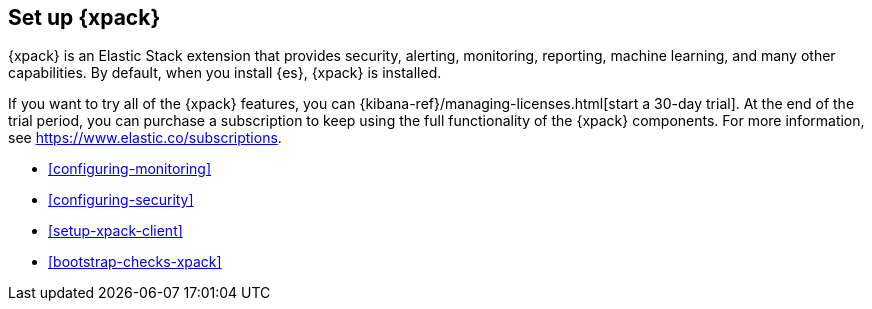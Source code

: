 [role="xpack"]
[[setup-xpack]]
== Set up {xpack}

{xpack} is an Elastic Stack extension that provides security, alerting,
monitoring, reporting, machine learning, and many other capabilities. By default, 
when you install {es}, {xpack} is installed. 
 	 
If you want to try all of the {xpack} features, you can 
{kibana-ref}/managing-licenses.html[start a 30-day trial]. At the end of the 
trial period, you can purchase a subscription to keep using the full 
functionality of the {xpack} components. For more information, see 
https://www.elastic.co/subscriptions.

* <<configuring-monitoring>>
* <<configuring-security>>
* <<setup-xpack-client>>
* <<bootstrap-checks-xpack>>
